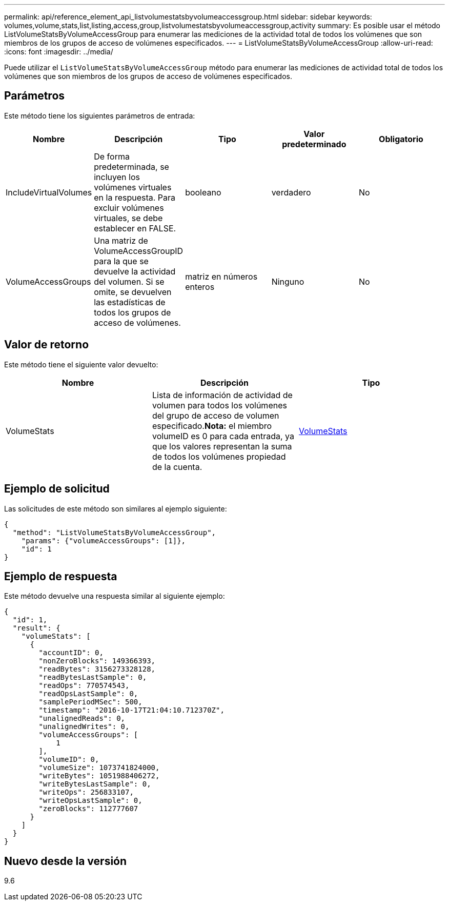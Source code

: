 ---
permalink: api/reference_element_api_listvolumestatsbyvolumeaccessgroup.html 
sidebar: sidebar 
keywords: volumes,volume,stats,list,listing,access,group,listvolumestatsbyvolumeaccessgroup,activity 
summary: Es posible usar el método ListVolumeStatsByVolumeAccessGroup para enumerar las mediciones de la actividad total de todos los volúmenes que son miembros de los grupos de acceso de volúmenes especificados. 
---
= ListVolumeStatsByVolumeAccessGroup
:allow-uri-read: 
:icons: font
:imagesdir: ../media/


[role="lead"]
Puede utilizar el `ListVolumeStatsByVolumeAccessGroup` método para enumerar las mediciones de actividad total de todos los volúmenes que son miembros de los grupos de acceso de volúmenes especificados.



== Parámetros

Este método tiene los siguientes parámetros de entrada:

|===
| Nombre | Descripción | Tipo | Valor predeterminado | Obligatorio 


 a| 
IncludeVirtualVolumes
 a| 
De forma predeterminada, se incluyen los volúmenes virtuales en la respuesta. Para excluir volúmenes virtuales, se debe establecer en FALSE.
 a| 
booleano
 a| 
verdadero
 a| 
No



 a| 
VolumeAccessGroups
 a| 
Una matriz de VolumeAccessGroupID para la que se devuelve la actividad del volumen. Si se omite, se devuelven las estadísticas de todos los grupos de acceso de volúmenes.
 a| 
matriz en números enteros
 a| 
Ninguno
 a| 
No

|===


== Valor de retorno

Este método tiene el siguiente valor devuelto:

|===
| Nombre | Descripción | Tipo 


 a| 
VolumeStats
 a| 
Lista de información de actividad de volumen para todos los volúmenes del grupo de acceso de volumen especificado.*Nota:* el miembro volumeID es 0 para cada entrada, ya que los valores representan la suma de todos los volúmenes propiedad de la cuenta.
 a| 
xref:reference_element_api_volumestats.adoc[VolumeStats]

|===


== Ejemplo de solicitud

Las solicitudes de este método son similares al ejemplo siguiente:

[listing]
----
{
  "method": "ListVolumeStatsByVolumeAccessGroup",
    "params": {"volumeAccessGroups": [1]},
    "id": 1
}
----


== Ejemplo de respuesta

Este método devuelve una respuesta similar al siguiente ejemplo:

[listing]
----
{
  "id": 1,
  "result": {
    "volumeStats": [
      {
        "accountID": 0,
        "nonZeroBlocks": 149366393,
        "readBytes": 3156273328128,
        "readBytesLastSample": 0,
        "readOps": 770574543,
        "readOpsLastSample": 0,
        "samplePeriodMSec": 500,
        "timestamp": "2016-10-17T21:04:10.712370Z",
        "unalignedReads": 0,
        "unalignedWrites": 0,
        "volumeAccessGroups": [
            1
        ],
        "volumeID": 0,
        "volumeSize": 1073741824000,
        "writeBytes": 1051988406272,
        "writeBytesLastSample": 0,
        "writeOps": 256833107,
        "writeOpsLastSample": 0,
        "zeroBlocks": 112777607
      }
    ]
  }
}
----


== Nuevo desde la versión

9.6
